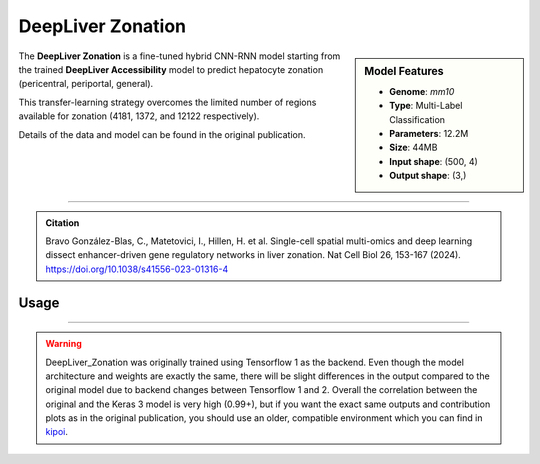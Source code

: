 DeepLiver Zonation
==================

.. sidebar:: Model Features

   - **Genome**: *mm10*
   - **Type**: Multi-Label Classification
   - **Parameters**: 12.2M
   - **Size**: 44MB
   - **Input shape**: (500, 4)
   - **Output shape**: (3,)

The **DeepLiver Zonation** is a fine-tuned hybrid CNN-RNN model starting from the trained **DeepLiver Accessibility** model to predict hepatocyte zonation (pericentral, periportal, general).

This transfer-learning strategy overcomes the limited number of regions available for zonation (4181, 1372, and 12122 respectively).

Details of the data and model can be found in the original publication.

-------------------

.. admonition:: Citation

    Bravo González-Blas, C., Matetovici, I., Hillen, H. et al. Single-cell spatial multi-omics and deep learning dissect enhancer-driven gene regulatory networks in liver zonation. Nat Cell Biol 26, 153-167 (2024). https://doi.org/10.1038/s41556-023-01316-4

Usage
-------------------

.. code-block:: python
    :linenos:

    import crested
    import keras

    # download model
    model_path, output_names = crested.get_model("DeepLiver_zonation")

    # load model
    model = keras.models.load_model(model_path)

    # make predictions
    sequence = "A" * 500
    predictions = crested.tl.predict(sequence, model)
    print(predictions.shape)

-------------------

.. warning::

    DeepLiver_Zonation was originally trained using Tensorflow 1 as the backend.
    Even though the model architecture and weights are exactly the same, there will be slight differences in the output compared to the original model due to backend changes between Tensorflow 1 and 2.
    Overall the correlation between the original and the Keras 3 model is very high (0.99+), but if you want the exact same outputs and contribution plots as in the original publication, you should use an older, compatible environment which you can find in `kipoi <https://kipoi.org/models/DeepLiver/>`_.
